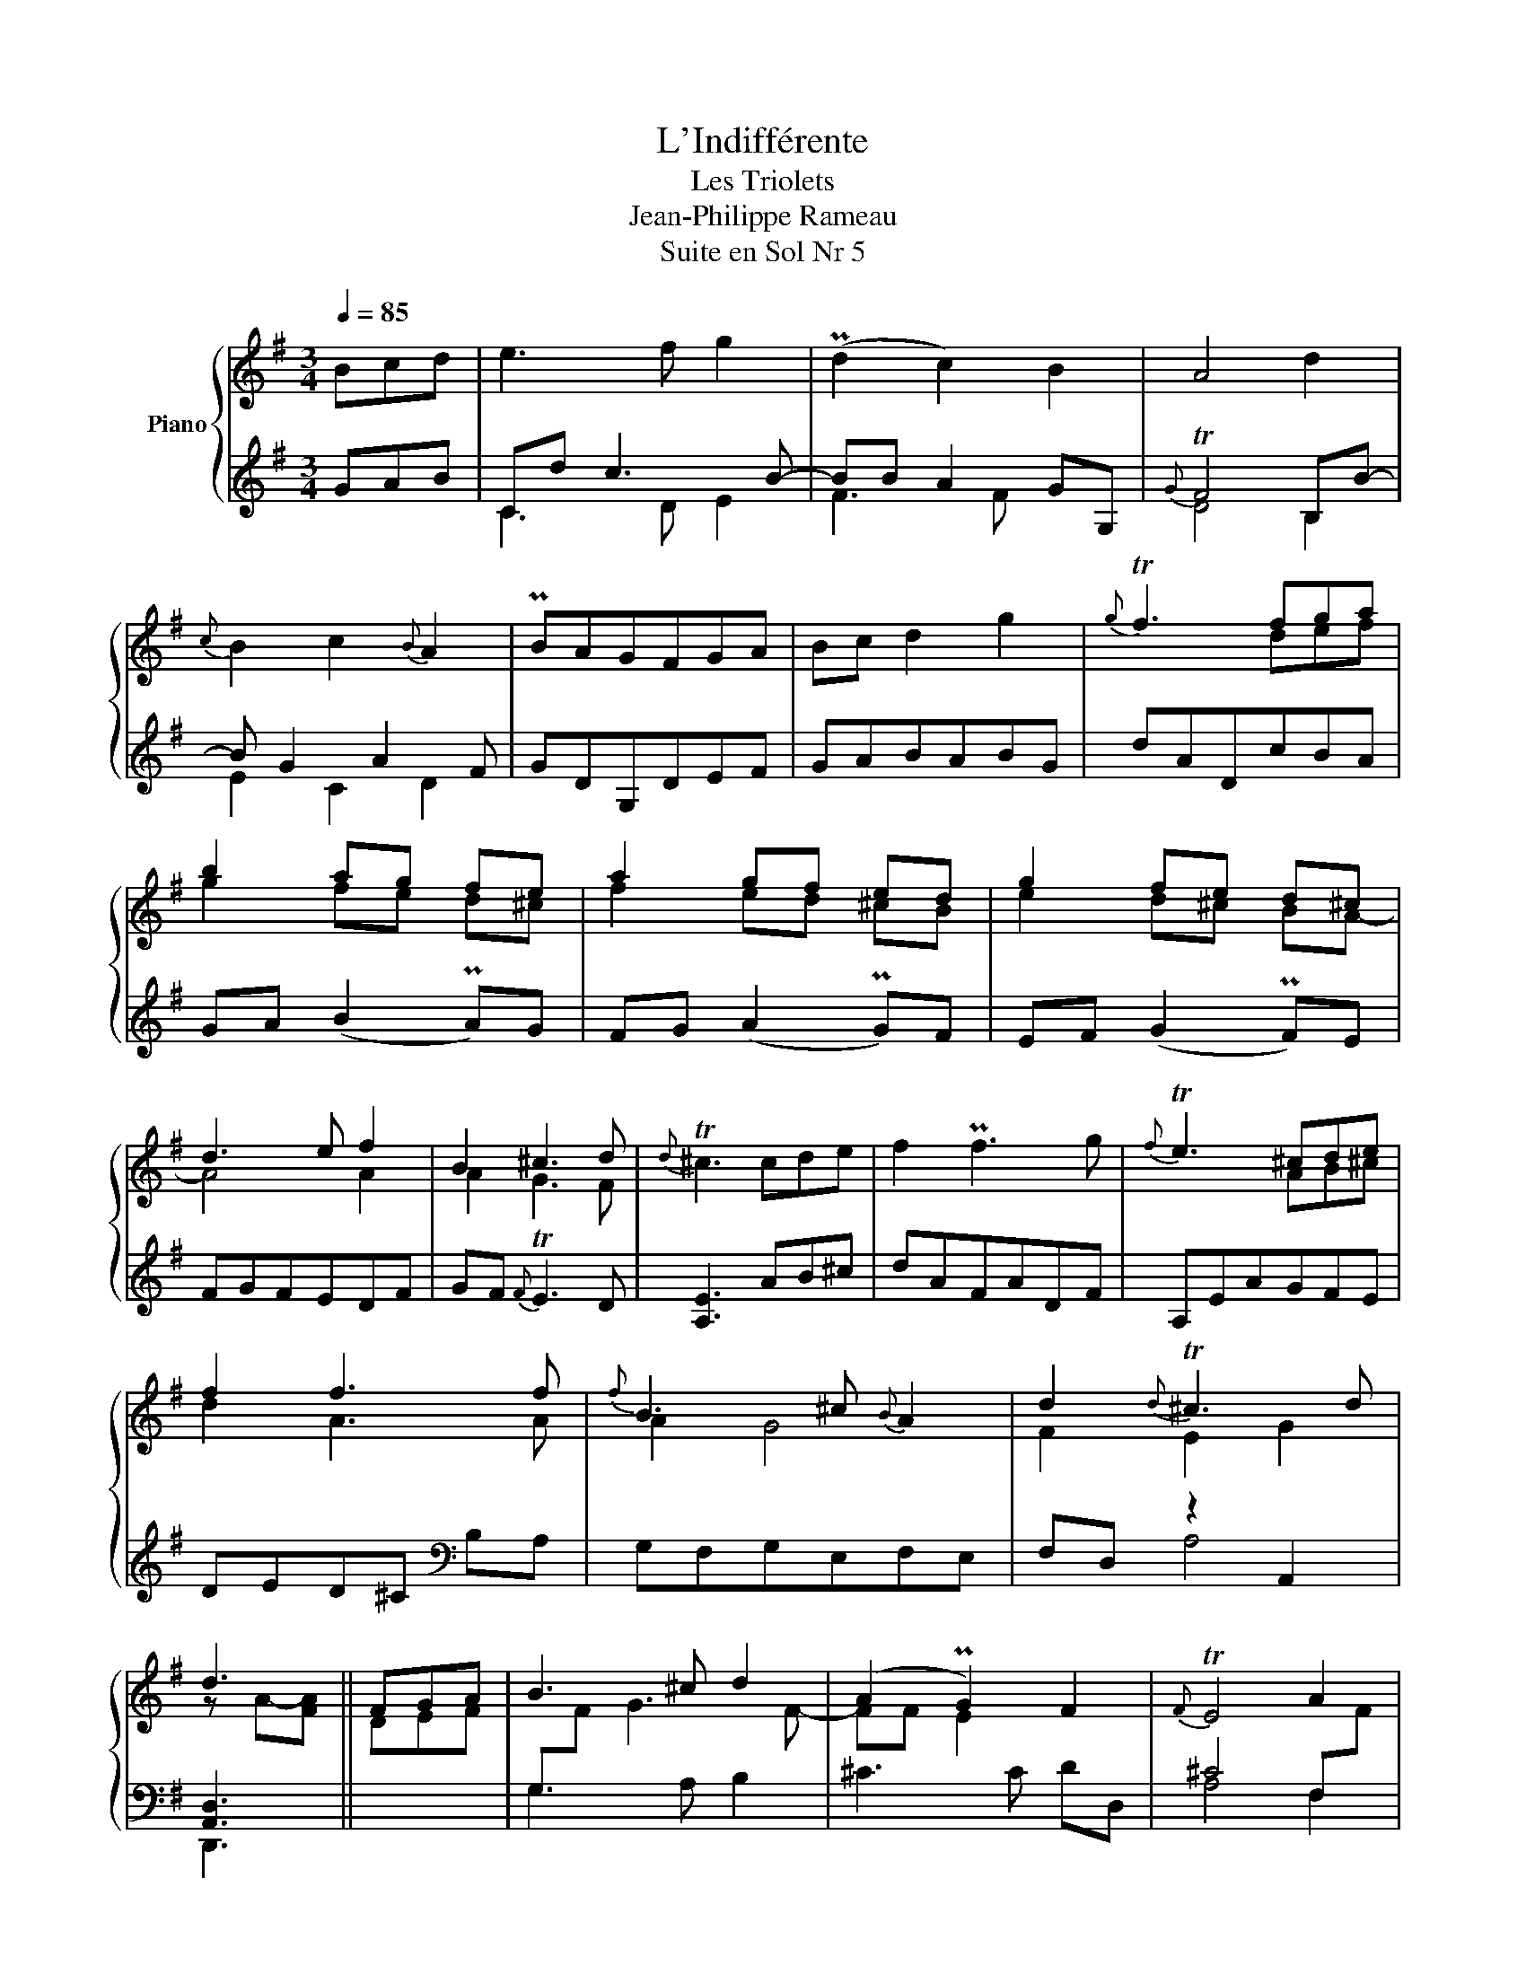 X:1
T:L'Indifférente
T:Les Triolets
T:Jean-Philippe Rameau
T:Suite en Sol Nr 5
%%score { ( 1 4 ) | ( 2 3 ) }
L:1/8
Q:1/4=85
M:3/4
K:G
V:1 treble nm="Piano"
V:4 treble 
V:2 treble 
V:3 treble 
V:1
 Bcd | e3 f g2 | (Pd2 c2) B2 | A4 d2 |{c} B2 c2{B} A2 | PBAGFGA | Bc d2 g2 |{g} Tf3 fga | %8
 b2 ag fe | a2 gf ed | g2 fe d^c | d3 e f2 | B2 ^c3 d |{d} T^c3 cde | f2 Pf3 g |{f} Te3 ^cde | %16
 f2 f3 f |{f} B3 ^c{B} A2 | d2{d} T^c3 d | d3 || FGA | B3 ^c d2 | (A2 PG2) F2 |{F} TE4 A2 | %24
{G} F2 G2{F} E2 | PFEDEFG | AB =c3 d | PB2 g3 f | e2 f3 g | P^d3 ^cBA | GB c4- | c^A B4- | %32
 B^G A4- | A3 B G2- | GF{G} TF3 F | EFGABc | d2 z2 z2 | cBcdef | g2 z2 z2 | =f2 Pd3 g | e2 ^f3 g | %41
{g} T[Af]3 fga | b2 Pb3 c' |{b} Ta3 [df][eg][fa] | [gb]2 [db]3 [db] |{b} e3 f{e} d2 | g2{g} Tf3 g | %47
 g3 || FGA | B3 ^c d2 | A2 PG2 F2 |{F} TE4 A2 |{G} F2 G2{F} E2 | PFEDEFG | AB =c3 d | PB2 g3 f | %56
 e2 f3 g | P^d3 ^cBA | GB c4- | c^A B4- | B^G A4- | A3 B G2- | GF{G} TF3 E | EFGABc | d2 z2 z2 | %65
 cBcdef | g2 z2 z2 | =f2 Pd3 g | e2 ^f3 g |{g} T[Af]3 fga | b2 Pb3 c' |{b} Ta3 [df][eg][fa] | %72
 [gb]2 [db]3 [db] |{b} e3 f{e} d2 | g2{g} Tf3 g | g3 || FGA | B2 PB3 c |{B} TA3 FGA | B2 B3 B | %80
{B} E3 F D2 | G2{G} TF3 G | G6 |] %83
V:2
 GAB | Cd c3 B- | BB A2 GG, |{G} TF4 B,B- | B G2 A2 F | GDG,DEF | GABABG | dADcBA | GA (B2 PA)G | %9
 FG (A2 PG)F | EF (G2 PF)E | FGFEDF | GF{F} TE3 D | [A,E]3 AB^c | dAFADF | A,EAGFE | %16
 DED^C[K:bass] B,A, | G,F,G,E,F,E, | F,D, z2 A,,2 | [A,,D,]3 || x3 | G,3 A, B,2 | ^C3 C DD, | %23
 ^C4 F,[I:staff -1]F |[I:staff +1] B,D G,E A,^C | DA,D,A,[I:staff -1]DE |[I:staff +1] z6 | %27
[I:staff -1] G[I:staff +1]DB,DG,B, | CB,PA,G,A,F, | B,A,B,^C^DB, | E3 D C2 | D3 C B,2 | C3 B, A,2 | %33
 B,^C^DB, z2 |{B,} TA,2{G,A,} B,4 | E,,B,,E,F,G,A, | B,2 z2 z2 | A,G,A,B,CA, | E,F,G,A,B,C | %39
 DCB,A,B,G, | CB,{B,} TA,3 G, | x6 | x6 | x6 | x6 | CB,CA,B,A, | B,G, D4 | [D,G,]3 || x3 | %49
 G,3 A, B,2 | ^C3 C DD, | ^C4 F,[I:staff -1]F |[I:staff +1] B,D G,E A,^C | DA,D,A,[I:staff -1]DE | %54
[I:staff +1] x6 |[I:staff -1] G[I:staff +1]DB,DG,B, | CB,PA,G,A,F, | B,A,B,^C^DB, | E3 D C2 | %59
 D3 C B,2 | C3 B, A,2 | B,^C^DB, z2 |{B,} TA,2{G,A,} B,4 | E,,B,,E,F,G,A, | B,2 z2 z2 | %65
 A,G,A,B,CA, | E,F,G,A,B,C | DCB,A,B,G, | CB,{B,} TA,3 G, | x6 | x6 | x6 | x6 | CB,CA,B,A, | %74
 B,G, D4 | [D,G,]3 || x3 | x6 | D,A,DCB,A, | G,A,G,F,E,D, | C,B,,C,A,,B,,A,, | B,,G,, D,4 | G,,6 |] %83
V:3
 x3 | C3 D E2 | F3 F x2 | D4 B,2 | E2 C2 D2 | x6 | x6 | x6 | x6 | x6 | x6 | x6 | x6 | x6 | x6 | %15
 x6 | x4[K:bass] x2 | x6 | x2 A,4 | D,,3 || x3 | x6 | x6 | A,4 F,2 | B,2 G,2 A,2 | x6 | x6 | x6 | %28
 x6 | x6 | x6 | x6 | x6 | x6 | z2 z2 B,,2 | x6 | B,,C,D,E,F,G, | A,,2 z2 z2 | x6 | x6 | x6 | x6 | %42
 x6 | x6 | x6 | x6 | x2 z2 D,2 | G,,3 || x3 | x6 | x6 | A,4 F,2 | B,2 G,2 A,2 | x6 | x6 | x6 | x6 | %57
 x6 | x6 | x6 | x6 | x6 | z2 z2 B,,2 | x6 | B,,C,D,E,F,G, | A,,2 z2 z2 | x6 | x6 | x6 | x6 | x6 | %71
 x6 | x6 | x6 | x2 z2 D,2 | G,,3 || x3 | x6 | x6 | x6 | x6 | B,,G,, z2 D,,2 | %82
 z2 z D,,- [G,,,D,,]2 |] %83
V:4
 x3 | x6 | x6 | x6 | x6 | x6 | x6 | x3 def | g2 fe d^c | f2 ed ^cB | e2 d^c BA- | A4 A2 | A2 G3 F | %13
 x6 | x6 | x3 AB^c | d2 A3 A | A2 G4 | F2 E2 G2 | z A-[FA] || DEF | %21
[I:staff +1] G,[I:staff -1]F G3 F- | FF E2 x2 | x6 | x6 | x6 | FGAGAF | x2 B3 A | G2 c4 | F4 z2 | %30
 G3 GAE | F2 x FG^D | E2 x EF^C | ^DE F2 E2- | E2 ^D3 E | x6 | DEFGAB | x6 | GABcde | z2 G4 | %40
 G2 c3 B | D3 def | gdBdGB | DAdcBA | GAGFED | d2 c4 | B2 A2 c2 | z d-[Bd] || DEF | %49
[I:staff +1] G,[I:staff -1]F G3 F- | FF E2 x2 | x6 | x6 | x6 | FGAGAF | x2 B3 A | G2 c4 | F4 z2 | %58
 G3 GAE | F3 FG^D | E3 EF^C | ^DE F2 E2- | E2 ^D3 E | x6 | DEFGAB | x6 | GABcde | z2 G4 | G2 c3 B | %69
 D3 def | gdBdGB | DAdcBA | GAGFED | d2 c4 | B2 A2 c2 | z d-[Bd] || DEF | %77
 GD[I:staff +1]B,[I:staff -1]D[I:staff +1]G,B, |[I:staff -1] z2 z DEF | G2 D3 D | D2 C4 | %81
 B,2 A,2 C2 | z D-[B,D]-[G,B,D]- [G,B,D]2 |] %83

